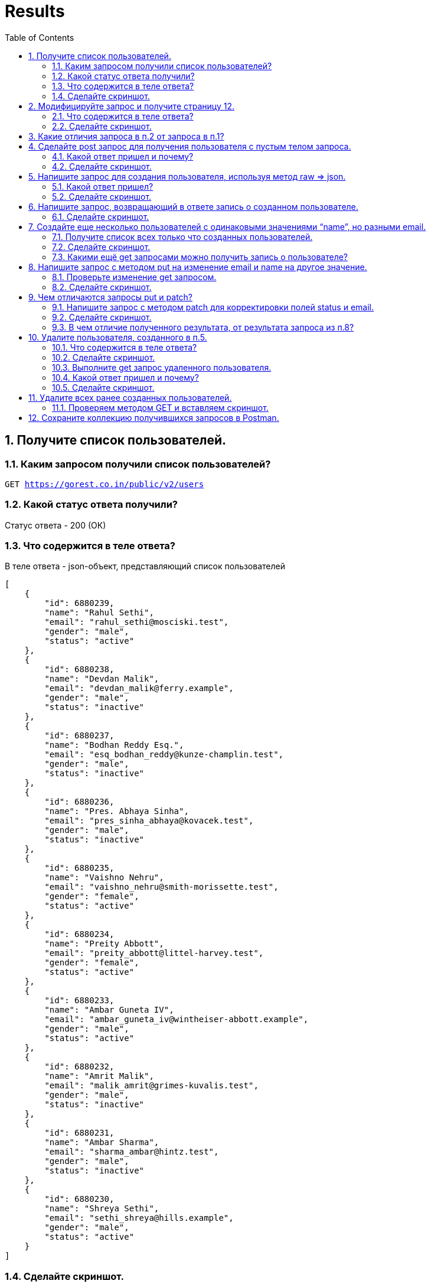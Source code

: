 = Results
:sectnums:
:toc: left
:toclevels: 5
:icons: font
:source-highlighter: coderay

== Получите список пользователей.

=== Каким запросом получили список пользователей?

`GET https://gorest.co.in/public/v2/users`

=== Какой статус ответа получили?

Статус ответа - 200 (ОК)

=== Что содержится в теле ответа?

В теле ответа - json-объект, представляющий список пользователей

[source,json]
----
[
    {
        "id": 6880239,
        "name": "Rahul Sethi",
        "email": "rahul_sethi@mosciski.test",
        "gender": "male",
        "status": "active"
    },
    {
        "id": 6880238,
        "name": "Devdan Malik",
        "email": "devdan_malik@ferry.example",
        "gender": "male",
        "status": "inactive"
    },
    {
        "id": 6880237,
        "name": "Bodhan Reddy Esq.",
        "email": "esq_bodhan_reddy@kunze-champlin.test",
        "gender": "male",
        "status": "inactive"
    },
    {
        "id": 6880236,
        "name": "Pres. Abhaya Sinha",
        "email": "pres_sinha_abhaya@kovacek.test",
        "gender": "male",
        "status": "inactive"
    },
    {
        "id": 6880235,
        "name": "Vaishno Nehru",
        "email": "vaishno_nehru@smith-morissette.test",
        "gender": "female",
        "status": "active"
    },
    {
        "id": 6880234,
        "name": "Preity Abbott",
        "email": "preity_abbott@littel-harvey.test",
        "gender": "female",
        "status": "active"
    },
    {
        "id": 6880233,
        "name": "Ambar Guneta IV",
        "email": "ambar_guneta_iv@wintheiser-abbott.example",
        "gender": "male",
        "status": "active"
    },
    {
        "id": 6880232,
        "name": "Amrit Malik",
        "email": "malik_amrit@grimes-kuvalis.test",
        "gender": "male",
        "status": "inactive"
    },
    {
        "id": 6880231,
        "name": "Ambar Sharma",
        "email": "sharma_ambar@hintz.test",
        "gender": "male",
        "status": "inactive"
    },
    {
        "id": 6880230,
        "name": "Shreya Sethi",
        "email": "sethi_shreya@hills.example",
        "gender": "male",
        "status": "active"
    }
]
----

=== Сделайте скриншот.

image::images/image-2024-04-29-23-00-45-335.png[width=500]

== Модифицируйте запрос и получите страницу 12.

`GET https://gorest.co.in/public/v2/users?page=12`

=== Что содержится в теле ответа?

Статус ответа - 200, в теле ответа - json-объект, представляющий список пользователей на 12 странице.

[source,json]
----
[
    {
        "id": 6880129,
        "name": "Avadhesh Ganaka",
        "email": "avadhesh_ganaka@pollich-adams.example",
        "gender": "female",
        "status": "active"
    },
    {
        "id": 6880128,
        "name": "Ekaparnika Iyengar",
        "email": "iyengar_ekaparnika@auer-braun.example",
        "gender": "male",
        "status": "active"
    },
    {
        "id": 6880127,
        "name": "Bhagwanti Guneta IV",
        "email": "bhagwanti_guneta_iv@cassin.test",
        "gender": "male",
        "status": "active"
    },
    {
        "id": 6880126,
        "name": "Miss Saroja Sharma",
        "email": "sharma_saroja_miss@schroeder-kertzmann.test",
        "gender": "female",
        "status": "inactive"
    },
    {
        "id": 6880125,
        "name": "Karunanidhi Jain",
        "email": "jain_karunanidhi@altenwerth.test",
        "gender": "female",
        "status": "inactive"
    },
    {
        "id": 6880124,
        "name": "The Hon. Divya Kakkar",
        "email": "the_kakkar_divya_hon@abbott.example",
        "gender": "female",
        "status": "inactive"
    },
    {
        "id": 6880123,
        "name": "Datta Desai",
        "email": "datta_desai@koch.example",
        "gender": "female",
        "status": "active"
    },
    {
        "id": 6880122,
        "name": "Gandharva Johar",
        "email": "gandharva_johar@mills.example",
        "gender": "female",
        "status": "active"
    },
    {
        "id": 6880121,
        "name": "Mr. Shashi Mishra",
        "email": "shashi_mr_mishra@schamberger.test",
        "gender": "male",
        "status": "inactive"
    },
    {
        "id": 6880120,
        "name": "Nikita Bharadwaj DO",
        "email": "bharadwaj_nikita_do@rath.test",
        "gender": "male",
        "status": "active"
    }
]
----

=== Сделайте скриншот.

image::images/image-2024-04-29-23-07-57-748.png[width=500]

== Какие отличия запроса в п.2 от запроса в п.1?

Единственное отличие между запросами в пункте 1 и пункте 2 - это наличие реквест параметра page во втором запросе, который указывает на нужную страницу списка пользователей.

== Сделайте post запрос для получения пользователя с пустым телом запроса.

`POST https://gorest.co.in/public/v2/users`

=== Какой ответ пришел и почему?

POST-запросы обычно используются для создания новых ресурсов или выполнения каких-то действий на сервере.
В нашем случае, при выполнении данного запроса вернулся статус 422. В боди ответа вернулись рекомендации по заполнению полей (валидаторы):

* Поле email не может быть пустым.
* Поле name не может быть пустым.
* Поле gender не может быть пустым и должно быть указано значение "male" или "female".
* Поле status не может быть пустым.

[source,json]
----
[
    {
        "field": "email",
        "message": "can't be blank"
    },
    {
        "field": "name",
        "message": "can't be blank"
    },
    {
        "field": "gender",
        "message": "can't be blank, can be male of female"
    },
    {
        "field": "status",
        "message": "can't be blank"
    }
]
----

=== Сделайте скриншот.

image::images/image-2024-04-29-23-14-58-396.png[width=500]

== Напишите запрос для создания пользователя, используя метод raw => json.

`POST https://gorest.co.in/public/v2/users`

[source,json]
----
{
    "name": "Harry Potter ",
    "email": "harrypotter@example.com",
    "gender": "male",
    "status": "active"
}
----

=== Какой ответ пришел?

Статус ответа 201 - "Created".
Это означает, что запрос на создание пользователя был успешно выполнен.
В респонс боди вернулся параметр id, который можно использовать для дальнейших запросов.

[source,json]
----
{
    "id": 6881835,
    "name": "Harry Potter ",
    "email": "harrypotter@example.com",
    "gender": "male",
    "status": "active"
}
----

=== Сделайте скриншот.

image::images/image-2024-04-29-23-38-04-849.png[width=500]

== Напишите запрос, возвращающий в ответе запись о созданном пользователе.

`GET https://gorest.co.in/public/v2/users/6881835`

=== Сделайте скриншот.

image::images/image-2024-04-29-23-39-42-869.png[width=500]

== Создайте еще несколько пользователей с одинаковыми значениями “name”, но разными email.

=== Получите список всех только что созданных пользователей.

GET https://gorest.co.in/public/v2/users?page=1&per_page=3

Так как в рамках данной задачи было создано только 3 пользователя, значение per_page было проставлено - 3.

[source,json]
----
[
    {
        "id": 6881842,
        "name": "Harry Potter ",
        "email": "prisonerofazkaban@example.com",
        "gender": "male",
        "status": "active"
    },
    {
        "id": 6881841,
        "name": "Harry Potter ",
        "email": "gobletoffire@example.com",
        "gender": "male",
        "status": "active"
    },
    {
        "id": 6881840,
        "name": "Harry Potter ",
        "email": "chamberofsecrets@example.com",
        "gender": "male",
        "status": "active"
    }
]
----

=== Сделайте скриншот.

image::images/image-2024-04-29-23-49-02-685.png[width=500]

=== Какими ещё get запросами можно получить запись о пользователе?

Помимо поиска по id пользователя, можно настроить поиск:

* по адресу электронной почты `GET https://gorest.co.in/public/v2/users?email=chamberofsecrets@example.com`
* по имени пользователя `GET https://gorest.co.in/public/v2/users?name=Harry Potter `
* по статусу пользователя (у нас это "active" и "inactive" ) `GET https://gorest.co.in/public/v2/users?status=active`
* по полу ("male", "female") `GET https://gorest.co.in/public/v2/users?gender=male`

== Напишите запрос с методом put на изменение email и name на другое значение.

`PUT https://gorest.co.in/public/v2/users/6881840`

[source,json]
----
{
    "name": "Hermione Granger",
    "email": "hermionegranger@example.com"
}
----

=== Проверьте изменение get запросом.

`GET https://gorest.co.in/public/v2/users/6881840`

[source,json]
----
{
    "id": 6881840,
    "name": "Hermione Granger",
    "email": "hermionegranger@example.com",
    "gender": "male",
    "status": "active"
}
----

=== Сделайте скриншот.

image::images/image-2024-04-30-00-01-14-104.png[width=500]

== Чем отличаются запросы put и patch?

Метод put изменяет полностью имеющийся ресурс, методом patch можно частично изменить данные в имеющемся ресурсе.

=== Напишите запрос с методом patch для корректировки полей status и email.

`PATCH https://gorest.co.in/public/v2/users/6881841`

[source,json]
----
{
    "status": "inactive",
    "email": "newemail@example.com"
}
----

=== Сделайте скриншот.

image::images/image-2024-04-30-00-04-03-844.png[width=500]

=== В чем отличие полученного результата, от результата запроса из п.8?

TODO

== Удалите пользователя, созданного в п.5.

`DELETE https://gorest.co.in/public/v2/users/6881835`

=== Что содержится в теле ответа?

В теле ответа содержится код 204, который указывает на успешное выполнение операции удаления (No Content).

=== Сделайте скриншот.

image::images/image-2024-04-30-00-05-39-363.png[width=500]

=== Выполните get запрос удаленного пользователя.

`GET https://gorest.co.in/public/v2/users/6881835`

=== Какой ответ пришел и почему?

[source,json]
----
{
    "message": "Resource not found"
}
----

Код 404 - запись не найдена, так как мы ее удалили.

=== Сделайте скриншот.

image::images/image-2024-04-30-00-07-23-033.png[width=500]

== Удалите всех ранее созданных пользователей.

=== Проверяем методом GET и вставляем скриншот.

`GET https://gorest.co.in/public/v2/users?page=1&per_page=3`

[source,json]
----
[
    {
        "id": 6880239,
        "name": "Rahul Sethi",
        "email": "rahul_sethi@mosciski.test",
        "gender": "male",
        "status": "active"
    },
    {
        "id": 6880238,
        "name": "Devdan Malik",
        "email": "devdan_malik@ferry.example",
        "gender": "male",
        "status": "inactive"
    },
    {
        "id": 6880237,
        "name": "Bodhan Reddy Esq.",
        "email": "esq_bodhan_reddy@kunze-champlin.test",
        "gender": "male",
        "status": "inactive"
    }
]
----

image::images/image-2024-04-30-00-11-08-755.png[width=500]

== Сохраните коллекцию получившихся запросов в Postman.

link:./gorest.postman_collection.json[Postman collection]